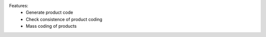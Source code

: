 Features:
 - Generate product code
 - Check consistence of product coding
 - Mass coding of products
